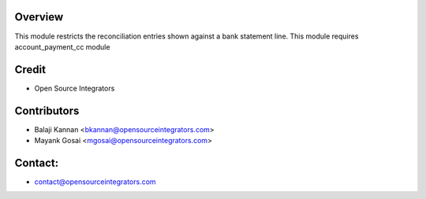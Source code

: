 Overview
========

This module restricts the reconciliation entries shown against a bank statement line.
This module requires account_payment_cc module


Credit
======

* Open Source Integrators

Contributors
============

* Balaji Kannan <bkannan@opensourceintegrators.com>
* Mayank Gosai <mgosai@opensourceintegrators.com>

Contact:
=======

* contact@opensourceintegrators.com
